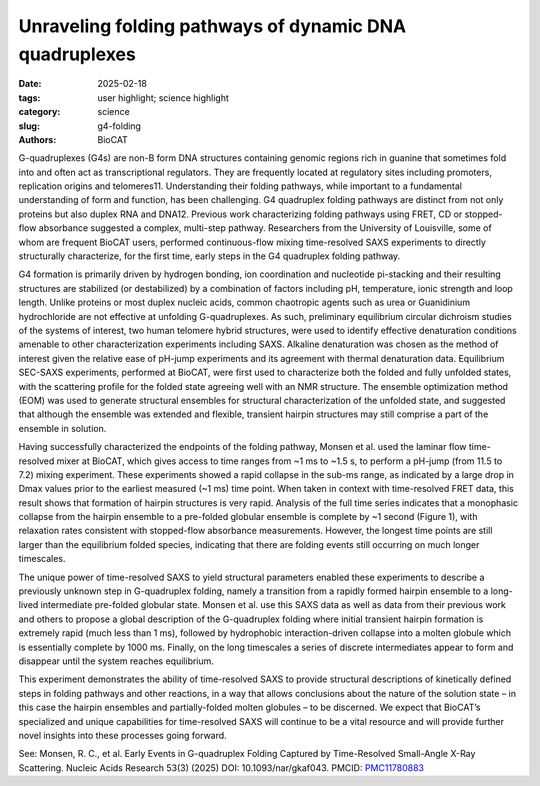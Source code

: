 Unraveling folding pathways of dynamic DNA quadruplexes
################################################################################

:date: 2025-02-18
:tags: user highlight; science highlight
:category: science
:slug: g4-folding
:authors: BioCAT

.. thumbnail::

    .. image:: {static}/images/scihi/2025_g4_folding.jpeg
        :class: img-responsive


G-quadruplexes (G4s) are non-B form DNA structures containing genomic regions
rich in guanine that sometimes fold into and often act as transcriptional
regulators. They are frequently located at regulatory sites including promoters,
replication origins and telomeres11. Understanding their folding pathways,
while important to a fundamental understanding of form and function, has
been challenging. G4 quadruplex folding pathways are distinct from not
only proteins but also duplex RNA and DNA12. Previous work characterizing
folding pathways using FRET, CD or stopped-flow absorbance suggested a
complex, multi-step pathway. Researchers from the University of Louisville,
some of whom are frequent BioCAT users, performed continuous-flow mixing
time-resolved SAXS experiments to directly structurally characterize, for
the first time, early steps in the G4 quadruplex folding pathway.

G4 formation is primarily driven by hydrogen bonding, ion coordination and
nucleotide pi-stacking and their resulting structures are stabilized (or
destabilized) by a combination of factors including pH, temperature, ionic
strength and loop length. Unlike proteins or most duplex nucleic acids, common
chaotropic agents such as urea or Guanidinium hydrochloride are not effective
at unfolding G-quadruplexes. As such, preliminary equilibrium circular
dichroism studies of the systems of interest, two human telomere hybrid
structures, were used to identify effective denaturation conditions amenable
to other characterization experiments including SAXS. Alkaline denaturation
was chosen as the method of interest given the relative ease of pH-jump
experiments and its agreement with thermal denaturation data. Equilibrium SEC-SAXS
experiments, performed at BioCAT, were first used to characterize both the
folded and fully unfolded states, with the scattering profile for the folded
state agreeing well with an NMR structure. The ensemble optimization method (EOM)
was used to generate structural ensembles for structural characterization of
the unfolded state, and suggested that although the ensemble was extended and
flexible, transient hairpin structures may still comprise a part of the ensemble
in solution.

Having successfully characterized the endpoints of the folding pathway, Monsen et al.
used the laminar flow time-resolved mixer at BioCAT, which gives access to time
ranges from ~1 ms to ~1.5 s, to perform a pH-jump (from 11.5 to 7.2) mixing
experiment. These experiments showed a rapid collapse in the sub-ms range,
as indicated by a large drop in Dmax values prior to the earliest measured (~1 ms)
time point. When taken in context with time-resolved FRET data, this result
shows that formation of hairpin structures is very rapid. Analysis of the full
time series indicates that a monophasic collapse from the hairpin ensemble to a
pre-folded globular ensemble is complete by ~1 second (Figure 1), with
relaxation rates consistent with stopped-flow absorbance measurements. However,
the longest time points are still larger than the equilibrium folded species,
indicating that there are folding events still occurring on much longer timescales.

The unique power of time-resolved SAXS to yield structural parameters enabled
these experiments to describe a previously unknown step in G-quadruplex folding,
namely a transition from a rapidly formed hairpin ensemble to a long-lived
intermediate pre-folded globular state. Monsen et al. use this SAXS data as well
as data from their previous work and others to propose a global description of
the G-quadruplex folding where initial transient hairpin formation is extremely
rapid (much less than 1 ms), followed by hydrophobic interaction-driven collapse
into a molten globule which is essentially complete by 1000 ms. Finally, on
the long timescales a series of discrete intermediates appear to form and
disappear until the system reaches equilibrium.

This experiment demonstrates the ability of time-resolved SAXS to provide
structural descriptions of kinetically defined steps in folding pathways and
other reactions, in a way that allows conclusions about the nature of the
solution state – in this case the hairpin ensembles and partially-folded
molten globules – to be discerned. We expect that BioCAT’s specialized and
unique capabilities for time-resolved SAXS will continue to be a vital resource
and will provide further novel insights into these processes going forward.

See: Monsen, R. C., et al. Early Events in G-quadruplex Folding Captured by
Time-Resolved Small-Angle X-Ray Scattering. Nucleic Acids Research 53(3) (2025)
DOI: 10.1093/nar/gkaf043. PMCID: `PMC11780883 <https://pmc.ncbi.nlm.nih.gov/articles/PMC11780883/>`_


